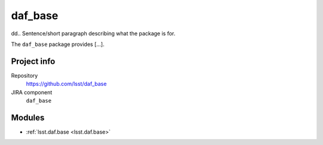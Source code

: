 .. _daf_base-package:

.. Title is the EUPS package name

########
daf_base
########

dd.. Sentence/short paragraph describing what the package is for.

The ``daf_base`` package provides [...].

Project info
============

Repository
   https://github.com/lsst/daf_base

JIRA component
   ``daf_base``

Modules
=======

.. Link to Python module landing pages (same as in manifest.yaml)

- :ref:`lsst.daf.base <lsst.daf.base>`
